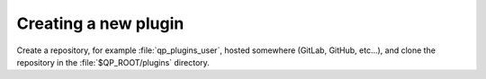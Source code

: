 =====================
Creating a new plugin
=====================

Create a repository, for example :file:`qp_plugins_user`, hosted somewhere
(GitLab, GitHub, etc...), and clone the repository in the
:file:`$QP_ROOT/plugins` directory.





